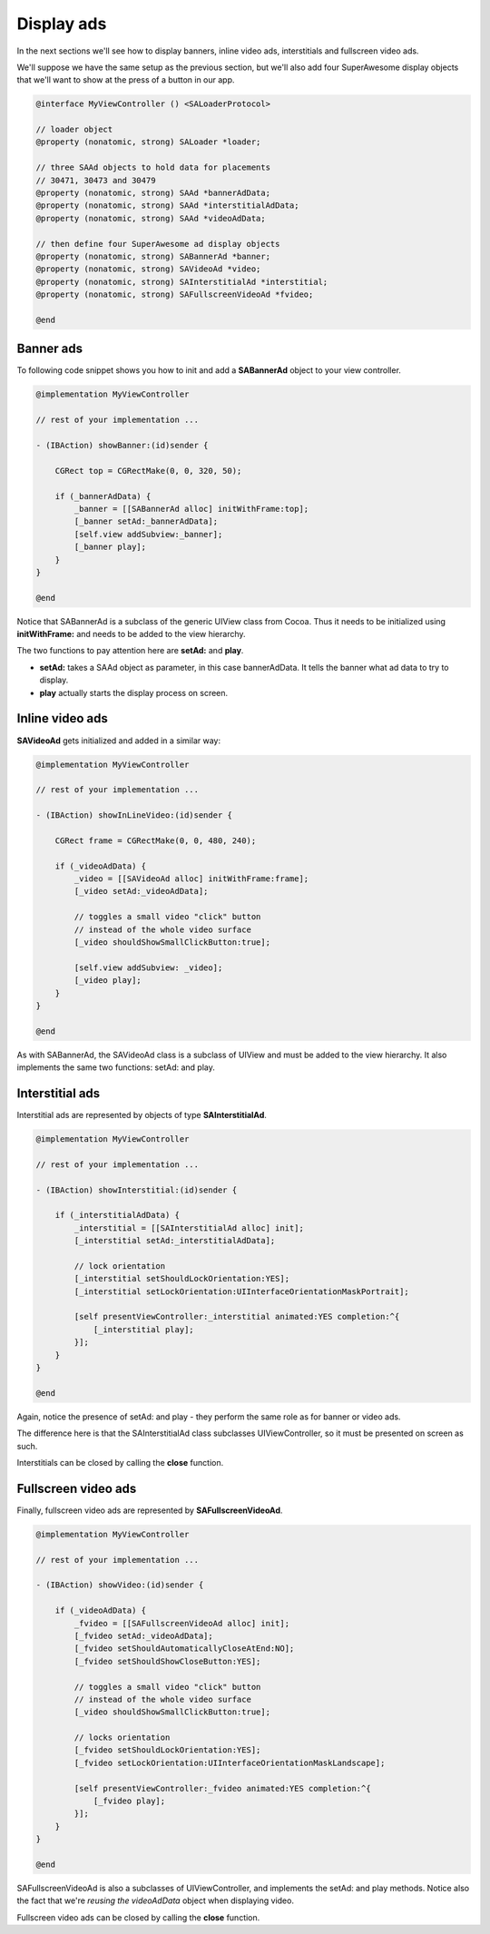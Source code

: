 Display ads
===========

In the next sections we'll see how to display banners, inline video ads, interstitials and fullscreen video ads.

We'll suppose we have the same setup as the previous section, but we'll also add
four SuperAwesome display objects that we'll want to show at the press of a button
in our app.

.. code-block:: objective-c

    @interface MyViewController () <SALoaderProtocol>

    // loader object
    @property (nonatomic, strong) SALoader *loader;

    // three SAAd objects to hold data for placements
    // 30471, 30473 and 30479
    @property (nonatomic, strong) SAAd *bannerAdData;
    @property (nonatomic, strong) SAAd *interstitialAdData;
    @property (nonatomic, strong) SAAd *videoAdData;

    // then define four SuperAwesome ad display objects
    @property (nonatomic, strong) SABannerAd *banner;
    @property (nonatomic, strong) SAVideoAd *video;
    @property (nonatomic, strong) SAInterstitialAd *interstitial;
    @property (nonatomic, strong) SAFullscreenVideoAd *fvideo;

    @end

Banner ads
^^^^^^^^^^

To following code snippet shows you how to init and add a **SABannerAd** object to your view controller.

.. code-block:: objective-c

    @implementation MyViewController

    // rest of your implementation ...

    - (IBAction) showBanner:(id)sender {

        CGRect top = CGRectMake(0, 0, 320, 50);

        if (_bannerAdData) {
            _banner = [[SABannerAd alloc] initWithFrame:top];
            [_banner setAd:_bannerAdData];
            [self.view addSubview:_banner];
            [_banner play];
        }
    }

    @end

Notice that SABannerAd is a subclass of the generic UIView class from Cocoa. Thus it needs to be initialized using
**initWithFrame:** and needs to be added to the view hierarchy.

The two functions to pay attention here are **setAd:** and **play**.

* **setAd:** takes a SAAd object as parameter, in this case bannerAdData. It tells the banner what ad data to try to display.
* **play** actually starts the display process on screen.

Inline video ads
^^^^^^^^^^^^^^^^

**SAVideoAd** gets initialized and added in a similar way:

.. code-block:: objective-c

    @implementation MyViewController

    // rest of your implementation ...

    - (IBAction) showInLineVideo:(id)sender {

        CGRect frame = CGRectMake(0, 0, 480, 240);

        if (_videoAdData) {
            _video = [[SAVideoAd alloc] initWithFrame:frame];
            [_video setAd:_videoAdData];

            // toggles a small video "click" button
            // instead of the whole video surface
            [_video shouldShowSmallClickButton:true];

            [self.view addSubview: _video];
            [_video play];
        }
    }

    @end

As with SABannerAd, the SAVideoAd class is a subclass of UIView and must be added to the view hierarchy.
It also implements the same two functions: setAd: and play.

Interstitial ads
^^^^^^^^^^^^^^^^

Interstitial ads are represented by objects of type **SAInterstitialAd**.

.. code-block:: objective-c

    @implementation MyViewController

    // rest of your implementation ...

    - (IBAction) showInterstitial:(id)sender {

        if (_interstitialAdData) {
            _interstitial = [[SAInterstitialAd alloc] init];
            [_interstitial setAd:_interstitialAdData];

            // lock orientation
            [_interstitial setShouldLockOrientation:YES];
            [_interstitial setLockOrientation:UIInterfaceOrientationMaskPortrait];

            [self presentViewController:_interstitial animated:YES completion:^{
                [_interstitial play];
            }];
        }
    }

    @end

Again, notice the presence of setAd: and play - they perform the same role as for banner or video ads.

The difference here is that the SAInterstitialAd class subclasses UIViewController, so it must be presented on screen as such.

Interstitials can be closed by calling the **close** function.

Fullscreen video ads
^^^^^^^^^^^^^^^^^^^^

Finally, fullscreen video ads are represented by **SAFullscreenVideoAd**.

.. code-block:: objective-c

    @implementation MyViewController

    // rest of your implementation ...

    - (IBAction) showVideo:(id)sender {

        if (_videoAdData) {
            _fvideo = [[SAFullscreenVideoAd alloc] init];
            [_fvideo setAd:_videoAdData];
            [_fvideo setShouldAutomaticallyCloseAtEnd:NO];
            [_fvideo setShouldShowCloseButton:YES];

            // toggles a small video "click" button
            // instead of the whole video surface
            [_video shouldShowSmallClickButton:true];

            // locks orientation
            [_fvideo setShouldLockOrientation:YES];
            [_fvideo setLockOrientation:UIInterfaceOrientationMaskLandscape];

            [self presentViewController:_fvideo animated:YES completion:^{
                [_fvideo play];
            }];
        }
    }

    @end

SAFullscreenVideoAd is also a subclasses of UIViewController, and implements the setAd: and play methods.
Notice also the fact that we're *reusing the videoAdData* object when displaying video.

Fullscreen video ads can be closed by calling the **close** function.
